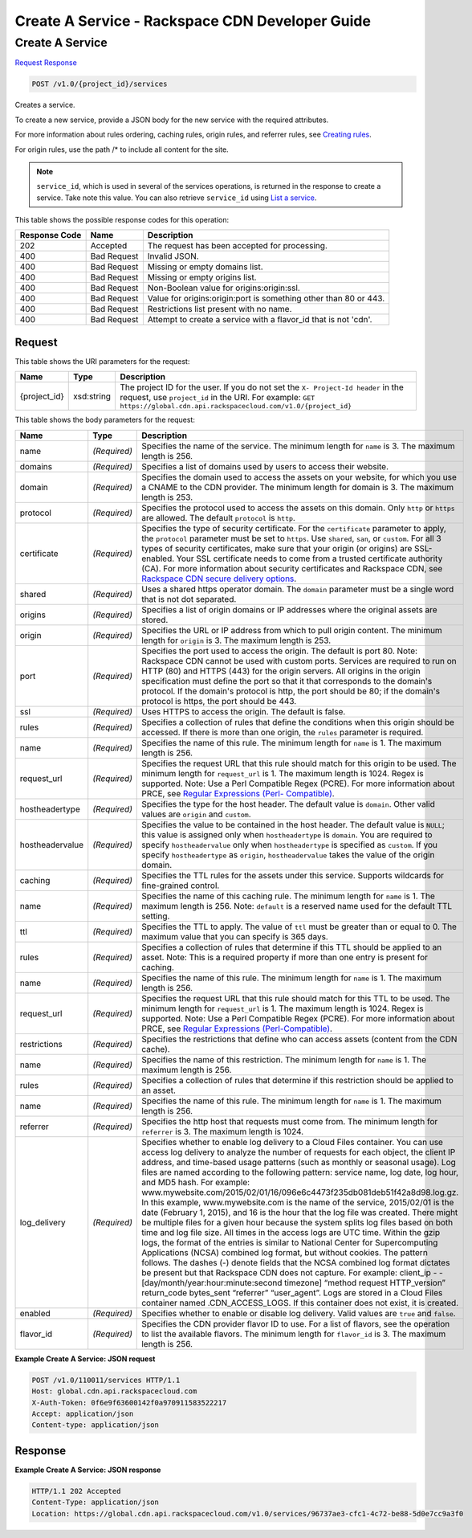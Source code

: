 
.. THIS OUTPUT IS GENERATED FROM THE WADL. DO NOT EDIT.

=============================================================================
Create A Service -  Rackspace CDN Developer Guide
=============================================================================

Create A Service
~~~~~~~~~~~~~~~~~~~~~~~~~

`Request <post-create-a-service-v1.0-project-id-services.html#request>`__
`Response <post-create-a-service-v1.0-project-id-services.html#response>`__

.. code::

    POST /v1.0/{project_id}/services

Creates a service.

To create a new service, provide a JSON body for the new service with the required attributes.

For more information about rules ordering, caching rules, origin rules, and referrer rules, see `Creating rules <http://docs.rackspace.com/cdn/api/v1.0/cdn-devguide/content/createRules-d101.html>`__.

For origin rules, use the path /* to include all content for the site.

.. note::
   ``service_id``, which is used in several of the services operations, is returned in the response to create a service. Take note this value. You can also retrieve ``service_id`` using `List a service <http://docs.rackspace.com/cdn/api/v1.0/cdn-devguide/content/GET_getService__services__service_id__servicesOperations.html>`__.
   
   



This table shows the possible response codes for this operation:


+--------------------------+-------------------------+-------------------------+
|Response Code             |Name                     |Description              |
+==========================+=========================+=========================+
|202                       |Accepted                 |The request has been     |
|                          |                         |accepted for processing. |
+--------------------------+-------------------------+-------------------------+
|400                       |Bad Request              |Invalid JSON.            |
+--------------------------+-------------------------+-------------------------+
|400                       |Bad Request              |Missing or empty domains |
|                          |                         |list.                    |
+--------------------------+-------------------------+-------------------------+
|400                       |Bad Request              |Missing or empty origins |
|                          |                         |list.                    |
+--------------------------+-------------------------+-------------------------+
|400                       |Bad Request              |Non-Boolean value for    |
|                          |                         |origins:origin:ssl.      |
+--------------------------+-------------------------+-------------------------+
|400                       |Bad Request              |Value for                |
|                          |                         |origins:origin:port is   |
|                          |                         |something other than 80  |
|                          |                         |or 443.                  |
+--------------------------+-------------------------+-------------------------+
|400                       |Bad Request              |Restrictions list        |
|                          |                         |present with no name.    |
+--------------------------+-------------------------+-------------------------+
|400                       |Bad Request              |Attempt to create a      |
|                          |                         |service with a flavor_id |
|                          |                         |that is not 'cdn'.       |
+--------------------------+-------------------------+-------------------------+


Request
^^^^^^^^^^^^^^^^^

This table shows the URI parameters for the request:

+-------------+-----------+--------------------------------------------------------------+
|Name         |Type       |Description                                                   |
+=============+===========+==============================================================+
|{project_id} |xsd:string |The project ID for the user. If you do not set the ``X-       |
|             |           |Project-Id header`` in the request, use ``project_id`` in the |
|             |           |URI. For example: ``GET                                       |
|             |           |https://global.cdn.api.rackspacecloud.com/v1.0/{project_id}`` |
+-------------+-----------+--------------------------------------------------------------+





This table shows the body parameters for the request:

+---------------+-------------+--------------------------------------------------------------------------+
|Name           |Type         |Description                                                               |
+===============+=============+==========================================================================+
|name           |*(Required)* |Specifies the name of the service. The minimum length for ``name`` is 3.  |
|               |             |The maximum length is 256.                                                |
+---------------+-------------+--------------------------------------------------------------------------+
|domains        |*(Required)* |Specifies a list of domains used by users to access their website.        |
+---------------+-------------+--------------------------------------------------------------------------+
|domain         |*(Required)* |Specifies the domain used to access the assets on your website, for which |
|               |             |you use a CNAME to the CDN provider. The minimum length for domain is 3.  |
|               |             |The maximum length is 253.                                                |
+---------------+-------------+--------------------------------------------------------------------------+
|protocol       |*(Required)* |Specifies the protocol used to access the assets on this domain. Only     |
|               |             |``http`` or ``https`` are allowed. The default ``protocol`` is ``http``.  |
+---------------+-------------+--------------------------------------------------------------------------+
|certificate    |*(Required)* |Specifies the type of security certificate. For the ``certificate``       |
|               |             |parameter to apply, the ``protocol`` parameter must be set to ``https``.  |
|               |             |Use ``shared``, ``san``, or ``custom``. For all 3 types of security       |
|               |             |certificates, make sure that your origin (or origins) are SSL-enabled.    |
|               |             |Your SSL certificate needs to come from a trusted certificate authority   |
|               |             |(CA). For more information about security certificates and Rackspace CDN, |
|               |             |see `Rackspace CDN secure delivery options                                |
|               |             |<https://www.rackspace.com/knowledge_center/article/rackspace-cdn-secure- |
|               |             |delivery-options>`__.                                                     |
+---------------+-------------+--------------------------------------------------------------------------+
|shared         |*(Required)* |Uses a shared https operator domain. The ``domain`` parameter must be a   |
|               |             |single word that is not dot separated.                                    |
+---------------+-------------+--------------------------------------------------------------------------+
|origins        |*(Required)* |Specifies a list of origin domains or IP addresses where the original     |
|               |             |assets are stored.                                                        |
+---------------+-------------+--------------------------------------------------------------------------+
|origin         |*(Required)* |Specifies the URL or IP address from which to pull origin content. The    |
|               |             |minimum length for ``origin`` is 3. The maximum length is 253.            |
+---------------+-------------+--------------------------------------------------------------------------+
|port           |*(Required)* |Specifies the port used to access the origin. The default is port 80.     |
|               |             |Note: Rackspace CDN cannot be used with custom ports. Services are        |
|               |             |required to run on HTTP (80) and HTTPS (443) for the origin servers. All  |
|               |             |origins in the origin specification must define the port so that it that  |
|               |             |corresponds to the domain's protocol. If the domain's protocol is http,   |
|               |             |the port should be 80; if the domain's protocol is https, the port should |
|               |             |be 443.                                                                   |
+---------------+-------------+--------------------------------------------------------------------------+
|ssl            |*(Required)* |Uses HTTPS to access the origin. The default is false.                    |
+---------------+-------------+--------------------------------------------------------------------------+
|rules          |*(Required)* |Specifies a collection of rules that define the conditions when this      |
|               |             |origin should be accessed. If there is more than one origin, the          |
|               |             |``rules`` parameter is required.                                          |
+---------------+-------------+--------------------------------------------------------------------------+
|name           |*(Required)* |Specifies the name of this rule. The minimum length for ``name`` is 1.    |
|               |             |The maximum length is 256.                                                |
+---------------+-------------+--------------------------------------------------------------------------+
|request_url    |*(Required)* |Specifies the request URL that this rule should match for this origin to  |
|               |             |be used. The minimum length for ``request_url`` is 1. The maximum length  |
|               |             |is 1024. Regex is supported. Note: Use a Perl Compatible Regex (PCRE).    |
|               |             |For more information about PRCE, see `Regular Expressions (Perl-          |
|               |             |Compatible) <http://php.net/manual/en/book.pcre.php>`__.                  |
+---------------+-------------+--------------------------------------------------------------------------+
|hostheadertype |*(Required)* |Specifies the type for the host header. The default value is ``domain``.  |
|               |             |Other valid values are ``origin`` and ``custom``.                         |
+---------------+-------------+--------------------------------------------------------------------------+
|hostheadervalue|*(Required)* |Specifies the value to be contained in the host header. The default value |
|               |             |is ``NULL``; this value is assigned only when ``hostheadertype`` is       |
|               |             |``domain``. You are required to specify ``hostheadervalue`` only when     |
|               |             |``hostheadertype`` is specified as ``custom``. If you specify             |
|               |             |``hostheadertype`` as ``origin``, ``hostheadervalue`` takes the value of  |
|               |             |the origin domain.                                                        |
+---------------+-------------+--------------------------------------------------------------------------+
|caching        |*(Required)* |Specifies the TTL rules for the assets under this service. Supports       |
|               |             |wildcards for fine-grained control.                                       |
+---------------+-------------+--------------------------------------------------------------------------+
|name           |*(Required)* |Specifies the name of this caching rule. The minimum length for ``name``  |
|               |             |is 1. The maximum length is 256. Note: ``default`` is a reserved name     |
|               |             |used for the default TTL setting.                                         |
+---------------+-------------+--------------------------------------------------------------------------+
|ttl            |*(Required)* |Specifies the TTL to apply. The value of ``ttl`` must be greater than or  |
|               |             |equal to 0. The maximum value that you can specify is 365 days.           |
+---------------+-------------+--------------------------------------------------------------------------+
|rules          |*(Required)* |Specifies a collection of rules that determine if this TTL should be      |
|               |             |applied to an asset. Note: This is a required property if more than one   |
|               |             |entry is present for caching.                                             |
+---------------+-------------+--------------------------------------------------------------------------+
|name           |*(Required)* |Specifies the name of this rule. The minimum length for ``name`` is 1.    |
|               |             |The maximum length is 256.                                                |
+---------------+-------------+--------------------------------------------------------------------------+
|request_url    |*(Required)* |Specifies the request URL that this rule should match for this TTL to be  |
|               |             |used. The minimum length for ``request_url`` is 1. The maximum length is  |
|               |             |1024. Regex is supported. Note: Use a Perl Compatible Regex (PCRE). For   |
|               |             |more information about PRCE, see `Regular Expressions (Perl-Compatible)   |
|               |             |<http://php.net/manual/en/book.pcre.php>`__.                              |
+---------------+-------------+--------------------------------------------------------------------------+
|restrictions   |*(Required)* |Specifies the restrictions that define who can access assets (content     |
|               |             |from the CDN cache).                                                      |
+---------------+-------------+--------------------------------------------------------------------------+
|name           |*(Required)* |Specifies the name of this restriction. The minimum length for ``name``   |
|               |             |is 1. The maximum length is 256.                                          |
+---------------+-------------+--------------------------------------------------------------------------+
|rules          |*(Required)* |Specifies a collection of rules that determine if this restriction should |
|               |             |be applied to an asset.                                                   |
+---------------+-------------+--------------------------------------------------------------------------+
|name           |*(Required)* |Specifies the name of this rule. The minimum length for ``name`` is 1.    |
|               |             |The maximum length is 256.                                                |
+---------------+-------------+--------------------------------------------------------------------------+
|referrer       |*(Required)* |Specifies the http host that requests must come from. The minimum length  |
|               |             |for ``referrer`` is 3. The maximum length is 1024.                        |
+---------------+-------------+--------------------------------------------------------------------------+
|log_delivery   |*(Required)* |Specifies whether to enable log delivery to a Cloud Files container. You  |
|               |             |can use access log delivery to analyze the number of requests for each    |
|               |             |object, the client IP address, and time-based usage patterns (such as     |
|               |             |monthly or seasonal usage). Log files are named according to the          |
|               |             |following pattern: service name, log date, log hour, and MD5 hash. For    |
|               |             |example:                                                                  |
|               |             |www.mywebsite.com/2015/02/01/16/096e6c4473f235db081deb51f42a8d98.log.gz.  |
|               |             |In this example, www.mywebsite.com is the name of the service, 2015/02/01 |
|               |             |is the date (February 1, 2015), and 16 is the hour that the log file was  |
|               |             |created. There might be multiple files for a given hour because the       |
|               |             |system splits log files based on both time and log file size. All times   |
|               |             |in the access logs are UTC time. Within the gzip logs, the format of the  |
|               |             |entries is similar to National Center for Supercomputing Applications     |
|               |             |(NCSA) combined log format, but without cookies. The pattern follows. The |
|               |             |dashes (-) denote fields that the NCSA combined log format dictates be    |
|               |             |present but that Rackspace CDN does not capture. For example: client_ip - |
|               |             |- [day/month/year:hour:minute:second timezone] “method request            |
|               |             |HTTP_version” return_code bytes_sent “referrer” “user_agent”. Logs are    |
|               |             |stored in a Cloud Files container named .CDN_ACCESS_LOGS. If this         |
|               |             |container does not exist, it is created.                                  |
+---------------+-------------+--------------------------------------------------------------------------+
|enabled        |*(Required)* |Specifies whether to enable or disable log delivery. Valid values are     |
|               |             |``true`` and ``false``.                                                   |
+---------------+-------------+--------------------------------------------------------------------------+
|flavor_id      |*(Required)* |Specifies the CDN provider flavor ID to use. For a list of flavors, see   |
|               |             |the operation to list the available flavors. The minimum length for       |
|               |             |``flavor_id`` is 3. The maximum length is 256.                            |
+---------------+-------------+--------------------------------------------------------------------------+





**Example Create A Service: JSON request**


.. code::

    POST /v1.0/110011/services HTTP/1.1
    Host: global.cdn.api.rackspacecloud.com
    X-Auth-Token: 0f6e9f63600142f0a970911583522217
    Accept: application/json
    Content-type: application/json
    


Response
^^^^^^^^^^^^^^^^^^





**Example Create A Service: JSON response**


.. code::

    HTTP/1.1 202 Accepted
    Content-Type: application/json
    Location: https://global.cdn.api.rackspacecloud.com/v1.0/services/96737ae3-cfc1-4c72-be88-5d0e7cc9a3f0

